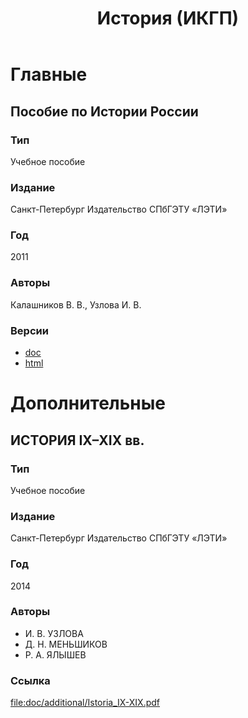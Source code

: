 #+TITLE: История (ИКГП)

* Главные

** Пособие по Истории России
*** Тип
Учебное пособие
*** Издание
Санкт-Петербург Издательство СПбГЭТУ «ЛЭТИ»
*** Год
2011
*** Авторы
Калашников В. В., Узлова И. В.
*** Версии
- [[file:doc/main/КАЛАШНИКОВ Пособие по Истории России -полное.doc][doc]]
- [[http://www.studfiles.ru/preview/1649114/][html]]

* Дополнительные
** ИСТОРИЯ IX–XIX вв.
*** Тип
Учебное пособие 
*** Издание
Санкт-Петербург Издательство СПбГЭТУ «ЛЭТИ»
*** Год
2014 
*** Авторы
- И. В. УЗЛОВА
- Д. Н. МЕНЬШИКОВ
- Р. А. ЯЛЫШЕВ
*** Ссылка 
[[file:doc/additional/Istoria_IX-XIX.pdf]]
